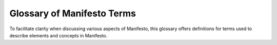 ***************************
Glossary of Manifesto Terms
***************************

To facilitate clarity when discussing various aspects of Manifesto, this glossary offers definitions for terms used to describe elements and concepts in Manifesto.

.. glossary::
   :sorted:

   **Admin Console**
   The administrative and site configuration in Manifesto is contained behind another password-protected portal located at http://www.example.org/admin. The term *admin console* is generically used to describe that section of the website.

   **Cache**
   The *cache* is a data storage system for quickly retrieving information that might be time-intensive to recreate. For example, building a page listing your Board of Directors requires one or more database queries to retrieve the personanel listing, corresponding photos, etc. Since the listing is unlikely to change on a daily basis, it is considered safe to simply store the fully-assembled page for 24 hours, and avoid returning to the database every time the page is requested.

   There are, of course, rather complicated rules in place to help ensure that the "freshness" of the content is appropriately gauged -- a calendar listing needs more constant freshening than a privacy policy page. Manifesto is desgined to handle these situations effectively, always returning the most up-to-date content, but the cache may always be cleared manually without repercussion.

   **Content Object**
   This term is used to describe a specific instance of a *Content Type*. While "CalendarEvent" is a *content type,* the event "Lunch with Bono on January 12" is a *content object* -- a particular instance of a generic type. You can generally think of content objects as analogs to their real world counterparts: a book, an event, a user profile, an HTML page -- these are all various *content objects* you may find in Manifesto.

   There is no direct relationship between a "web page" and a "content object" -- a web page may display several content objects at once (a listing of upcoming events), or just one (a single blog post and nothing else).

   **Content Type**
   **Class**
   A specific collection of data properties ("title", "author", "body copy", "date of publication") is generically referred to as a *Content Type*. A PHP Class file in Manifesto usually defines the structure of a content type, enumerating its properties, and methods for maniulating it (display, edit, update, etc).

   Often referred to as simply a *class,* since the PHP class file is what describes the technical implementation of a content type. WordPress' "custom post types" would be individual content types in Manifesto.

  **Controller**
   Every module has a controller file, which handles the incoming request and properly routes code execution to the proper sequence. It is a standard component of the MVC (Model-View-Controller) paradigm common to many CMSes.

   Unlike most of Manifesto, controllers are purely functional programming, with a `switch` statement for handling the request, rather than the controller being an Object with methods handling the request. In Manifesto, the snippets of code for responding to a particular request are called "handers" for the sake of convenience.

   **Editor Console**
   The editorial management of content in Manifesto is contained behind a password-protected portal located at http://www.example.org/editor. The term *editor console* is generically used to describe that section of the website.

   **Event**
   Manifesto's code is filled with specific locations where outside code is permitted to interact or insinuate itself into the program execution. Those locations are called "Events" (sometimes referred to as "hooks"). For example, there is a "page_end" event that allows modules to add output to the end of the HTML page, and there is an "object_edit" event that allows modules to modify the editing interface for some kinds of content. cf. the **Listener** entry, which describes the code that responds to events.

   **Handler**
   An informal way to describe the fork responsible for responding to a particular function within a controller. For example, most modules have some code in the controller.inc file to execute whenever a page is displayed, and that code would be referred to as "the display handler."

   **Icon**
   When more than one image is associated with a content object, we may wish to select one of these images to be the official representative photo for the content. Such a selected photo is referred to as the `icon` of the content.

   **Landing Page**
   This usually refers to the top-level page of a particular section of your website, e.g. the page you arrive at when you click on "News" might be referred to as the "News landing page."

   **Listener**
   A Listener is a bit of code designed to respond when a particular event is triggered. For example, when the "page_end" event is triggered, the jQuery module has a listener that will output the code necessary to load jQuery at the end of the page.

   **Listing Page**
   This expression is used to describe the common page which displays a simple list of all the available objects in a particular module. On the back end, it is the default format for presenting existing content for editing. On the front end, this phrase might refer to e.g. the page that displays your staff directory or list of locations. For sections of the website without much textual content, the "listing page" might also be called a "landing page."

   **ManifestoObject**
   The base class from which Manifesto content types descend. It defines the basic properties of all content types, such as ID, creation date, associated media, deleted status, etc. Roughly corresponds to the generic "node" in Drupal.
      
   **Module**
   Manifesto organizes groups of content types and functionality into collections called *modules.* For example, if you decide "I want to have a calendar on my website," you are really asking for a collection of things:

   * A CalendarEvent class
   * An EventLocation class
   * Forms that allow you to edit event and location objects
   * A set of templates that can display listings, details, and other views of the information

   This collecton of class files and acoompanying scripts is referred to as a module, and such modules form the basis of a Manifesto website.

   Modules in Manifesto are designed to be self-contained, with their own class definitons, their own scripts, images, and stylesheets. Modules can be enabled and disabled on a case-by-case basis, and a well-designed module can be turned on and off without affecting any other aspects of the site.

   **Oracle**
   The class of Manifesto objects responsible for querying the appropriate tables in the database. There is a base Oracle class that contains all of the methods needed to build and execute a SQL query, and most content types define their own class of Oracle configured to their specific needs.

   So, for example, the BlogEntryOracle inherits the functionality of the Oracle class, but is pre-configured to query the `blog_entries` table, and to return results in reverse chronological order.

   **Shortname**
   The `shortname` field is a common property of many types of content in Manifesto. Basically, the `shortname` is an abbreviated, URL-friendly version of the normal identifier for the content (like `title`). In order to allow Manifesto to build programmatic URLs for content, you may often be asked to provide a `shortname` for your content. In most cases, Manifesto will try to intelligently offer a suggested shortname for you, based on the title or other identifier in your content.

   The most important thing to remember is that it needs to be URL safe. No spaces or strange punctuation. Dashed are usually used to separate words, but most other punctuation is removed.